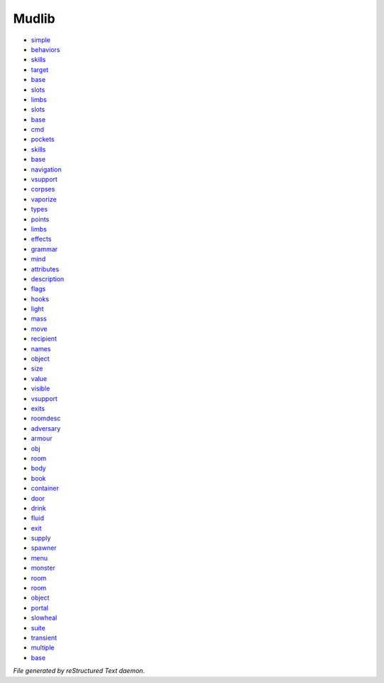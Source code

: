 ******
Mudlib
******

- `simple <mudlib/advancement_simple.html>`_
- `behaviors <mudlib/adversary_behaviors.html>`_
- `skills <mudlib/adversary_skills.html>`_
- `target <mudlib/adversary_target.html>`_
- `base <mudlib/armour_armour_base.html>`_
- `slots <mudlib/armour_complex_slots.html>`_
- `limbs <mudlib/armour_limbs.html>`_
- `slots <mudlib/armour_simple_slots.html>`_
- `base <mudlib/blows_base.html>`_
- `cmd <mudlib/body_cmd.html>`_
- `pockets <mudlib/body_pockets.html>`_
- `skills <mudlib/body_skills.html>`_
- `base <mudlib/clusters_base.html>`_
- `navigation <mudlib/clusters_navigation.html>`_
- `vsupport <mudlib/container_vsupport.html>`_
- `corpses <mudlib/death_corpses.html>`_
- `vaporize <mudlib/death_vaporize.html>`_
- `types <mudlib/event_info_types.html>`_
- `points <mudlib/health_hit_points.html>`_
- `limbs <mudlib/health_limbs.html>`_
- `effects <mudlib/living_effects.html>`_
- `grammar <mudlib/living_grammar.html>`_
- `mind <mudlib/living_state_of_mind.html>`_
- `attributes <mudlib/object_attributes.html>`_
- `description <mudlib/object_description.html>`_
- `flags <mudlib/object_flags.html>`_
- `hooks <mudlib/object_hooks.html>`_
- `light <mudlib/object_light.html>`_
- `mass <mudlib/object_mass.html>`_
- `move <mudlib/object_move.html>`_
- `recipient <mudlib/object_msg_recipient.html>`_
- `names <mudlib/object_names.html>`_
- `object <mudlib/object_non_object.html>`_
- `size <mudlib/object_size.html>`_
- `value <mudlib/object_value.html>`_
- `visible <mudlib/object_visible.html>`_
- `vsupport <mudlib/object_vsupport.html>`_
- `exits <mudlib/room_exits.html>`_
- `roomdesc <mudlib/room_roomdesc.html>`_
- `adversary <mudlib/std_adversary.html>`_
- `armour <mudlib/std_armour.html>`_
- `obj <mudlib/std_base_obj.html>`_
- `room <mudlib/std_base_room.html>`_
- `body <mudlib/std_body.html>`_
- `book <mudlib/std_book.html>`_
- `container <mudlib/std_container.html>`_
- `door <mudlib/std_door.html>`_
- `drink <mudlib/std_drink.html>`_
- `fluid <mudlib/std_fluid.html>`_
- `exit <mudlib/std_hidden_exit.html>`_
- `supply <mudlib/std_inf_supply.html>`_
- `spawner <mudlib/std_material_spawner.html>`_
- `menu <mudlib/std_menu.html>`_
- `monster <mudlib/std_moving_monster.html>`_
- `room <mudlib/std_moving_room.html>`_
- `room <mudlib/std_non_room.html>`_
- `object <mudlib/std_object.html>`_
- `portal <mudlib/std_portal.html>`_
- `slowheal <mudlib/std_slowheal.html>`_
- `suite <mudlib/std_test_suite.html>`_
- `transient <mudlib/std_transient.html>`_
- `multiple <mudlib/wield_multiple.html>`_
- `base <mudlib/wield_wield_base.html>`_

*File generated by reStructured Text daemon.*
